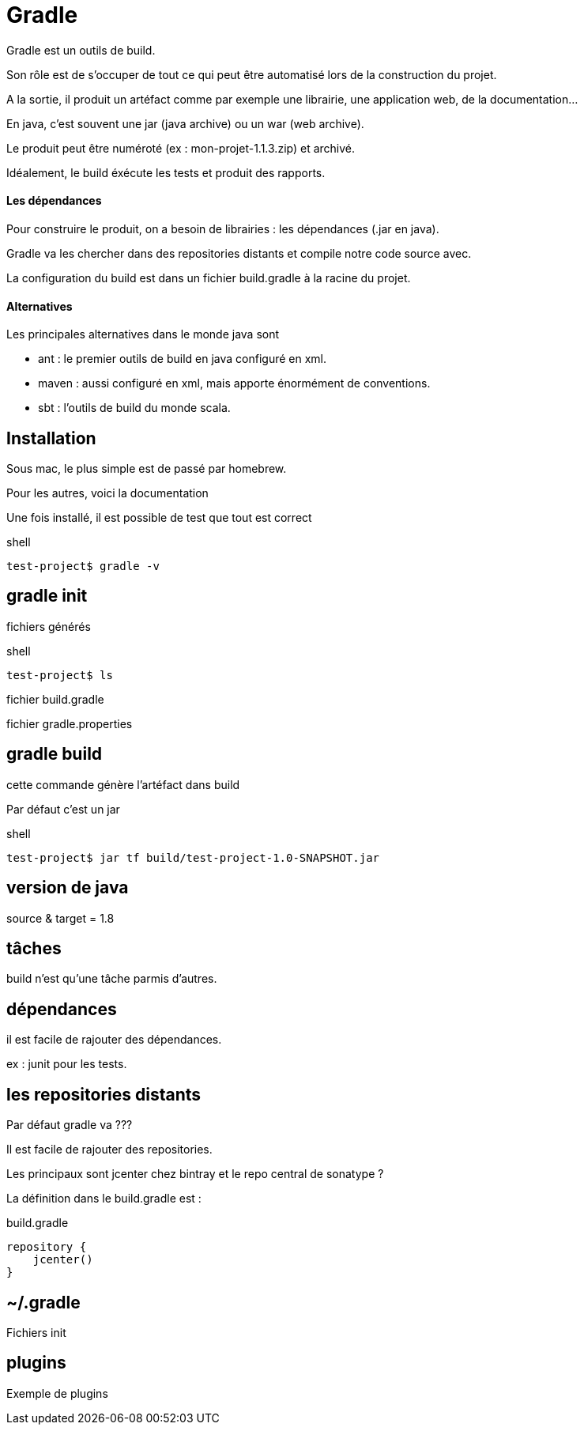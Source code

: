 = Gradle
:stylesheet: ../../style.css

Gradle est un outils de build.

Son rôle est de s'occuper de tout ce qui peut être automatisé lors de la construction du projet.

A la sortie, il produit un artéfact comme par exemple une librairie, une application web, de la documentation...

En java, c'est souvent une jar (java archive) ou un war (web archive).

Le produit peut être numéroté (ex : mon-projet-1.1.3.zip) et archivé.

Idéalement, le build éxécute les tests et produit des rapports.

==== Les dépendances

Pour construire le produit, on a besoin de librairies : les dépendances (.jar en java).

Gradle va les chercher dans des repositories distants et compile notre code source avec.

La configuration du build est dans un fichier build.gradle à la racine du projet.

==== Alternatives

Les principales alternatives dans le monde java sont

* ant : le premier outils de build en java configuré en xml.
* maven : aussi configuré en xml, mais apporte énormément de conventions.
* sbt : l'outils de build du monde scala.

== Installation

Sous mac, le plus simple est de passé par homebrew.

Pour les autres, voici la documentation

Une fois installé, il est possible de test que tout est correct

[source,shell]
.shell
----
test-project$ gradle -v

----

== gradle init

fichiers générés

[source,shell]
.shell
----
test-project$ ls

----

fichier build.gradle

fichier gradle.properties

== gradle build

cette commande génère l'artéfact dans build

Par défaut c'est un jar

[source,shell]
.shell
----
test-project$ jar tf build/test-project-1.0-SNAPSHOT.jar

----

== version de java

source & target = 1.8

== tâches

build n'est qu'une tâche parmis d'autres.

== dépendances

il est facile de rajouter des dépendances.

ex : junit pour les tests.

== les repositories distants

Par défaut gradle va ???

Il est facile de rajouter des repositories.

Les principaux sont jcenter chez bintray et le repo central de sonatype ?

La définition dans le build.gradle est :

[source,groovy]
.build.gradle
----
repository {
    jcenter()
}
----

== ~/.gradle

Fichiers init

== plugins

Exemple de plugins











